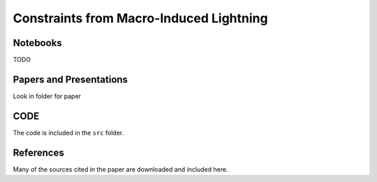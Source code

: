 Constraints from Macro-Induced Lightning
========================================

Notebooks
---------

TODO


Papers and Presentations
------------------------

Look in folder for paper


CODE
----
The code is included in the ``src`` folder.


References
----------
Many of the sources cited in the paper are downloaded and included here.


